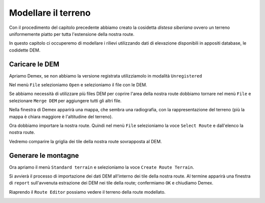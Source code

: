 .. _standard_terrain:

********************
Modellare il terreno
********************

Con il procedimento del capitolo precedente abbiamo creato la cosidetta 
*distesa siberiana* ovvero un terreno uniformemente piatto per tutta l'estensione
della nostra route.

In questo capitolo ci occuperemo di modellare i rilievi utilizzando 
dati di elevazione disponibili in appositi database, le codidette DEM.

.. _dem_import:

Caricare le DEM
===============

Apriamo Demex, se non abbiamo la versione registrata utilizziamolo in modalità ``Unregistered``

.. image:: images/demex_unregistered.jpg

Nel menù ``File`` selezioniamo ``Open`` e selezioniamo il file con le DEM.

Se abbiamo necessità di utilizzare più files DEM per coprire l'area della nostra route
dobbiamo tornare nel menù ``File`` e selezionare ``Merge DEM`` per aggiungere tutti gli altri file.

Nella finestra di Demex apparirà una mappa, che sembra una radiografia, con la rappresentazione del terreno 
(più la mappa è chiara maggiore è l'altitudine del terreno).

.. image:: images/demex1.jpg

Ora dobbiamo importare la nostra route. 
Quindi nel menù ``File`` selezioniamo la voce ``Select Route`` e dall'elenco la nostra route.

Vedremo comparire la griglia dei tile della nostra route sovrapposta al DEM.

.. image:: images/demex2.jpg


.. _generate_standard_terrain:

Generare le montagne
====================

Ora apriamo il menù ``Standard terrain`` e selezioniamo la voce ``Create Route Terrain``.

Si avvierà il processo di importazione dei dati DEM all'interno dei tile della nostra route.
Al termine apparirà una finestra di ``report`` sull'avvenuta estrazione dei DEM nei tile della route;
confermiamo ``OK`` e chiudiamo Demex.

Riaprendo il ``Route Editor`` possiamo vedere il terreno della route modellato.

.. image:: images/scrgrb0-450.jpg

